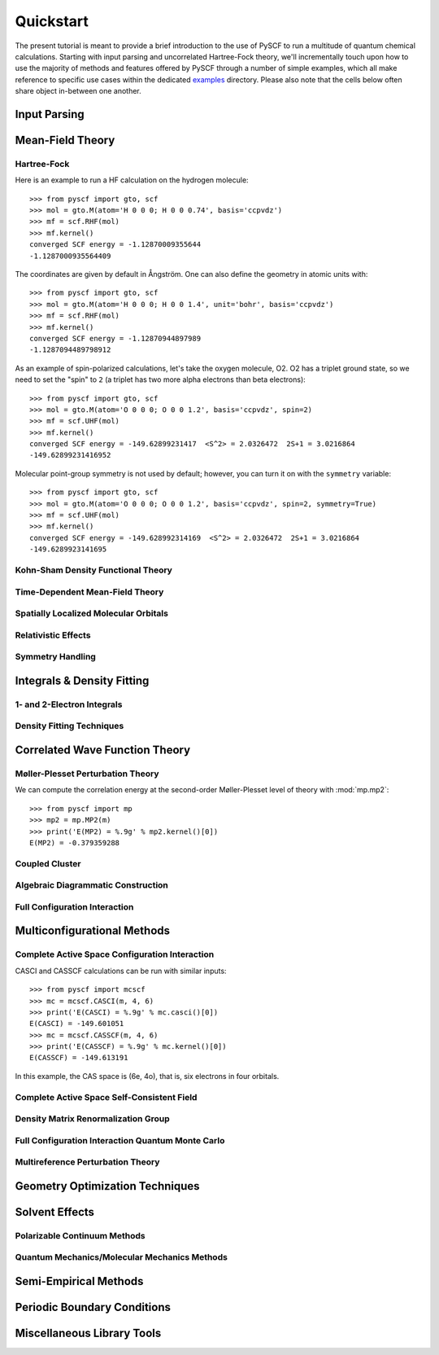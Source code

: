 
Quickstart
**********

The present tutorial is meant to provide a brief introduction to the use of PySCF to run a multitude of quantum chemical calculations. Starting with input parsing and uncorrelated Hartree-Fock theory, we'll incrementally touch upon how to use the majority of methods and features offered by PySCF through a number of simple examples, which all make reference to specific use cases within the dedicated `examples <https://github.com/pyscf/pyscf/tree/master/examples>`_ directory. Please also note that the cells below often share object in-between one another.

Input Parsing
=============

Mean-Field Theory
=================

Hartree-Fock
------------

Here is an example to run a HF calculation on the hydrogen molecule::

  >>> from pyscf import gto, scf
  >>> mol = gto.M(atom='H 0 0 0; H 0 0 0.74', basis='ccpvdz')
  >>> mf = scf.RHF(mol)
  >>> mf.kernel()
  converged SCF energy = -1.12870009355644
  -1.1287000935564409

The coordinates are given by default in Ångström. One can also define
the geometry in atomic units with::

  >>> from pyscf import gto, scf
  >>> mol = gto.M(atom='H 0 0 0; H 0 0 1.4', unit='bohr', basis='ccpvdz')
  >>> mf = scf.RHF(mol)
  >>> mf.kernel()
  converged SCF energy = -1.12870944897989
  -1.1287094489798912

As an example of spin-polarized calculations, let's take the oxygen
molecule, O2. O2 has a triplet ground state, so we need to set the
"spin" to ``2`` (a triplet has two more alpha electrons than beta
electrons)::

  >>> from pyscf import gto, scf
  >>> mol = gto.M(atom='O 0 0 0; O 0 0 1.2', basis='ccpvdz', spin=2)
  >>> mf = scf.UHF(mol)
  >>> mf.kernel()
  converged SCF energy = -149.62899231417  <S^2> = 2.0326472  2S+1 = 3.0216864
  -149.62899231416952

Molecular point-group symmetry is not used by default; however, you
can turn it on with the ``symmetry`` variable::

  >>> from pyscf import gto, scf
  >>> mol = gto.M(atom='O 0 0 0; O 0 0 1.2', basis='ccpvdz', spin=2, symmetry=True)
  >>> mf = scf.UHF(mol)
  >>> mf.kernel()
  converged SCF energy = -149.628992314169  <S^2> = 2.0326472  2S+1 = 3.0216864
  -149.6289923141695

Kohn-Sham Density Functional Theory
-----------------------------------

Time-Dependent Mean-Field Theory
--------------------------------

Spatially Localized Molecular Orbitals
--------------------------------------

Relativistic Effects
--------------------

Symmetry Handling
-----------------

Integrals & Density Fitting
===========================

1- and 2-Electron Integrals
---------------------------

Density Fitting Techniques
--------------------------

Correlated Wave Function Theory
===============================

Møller-Plesset Perturbation Theory
----------------------------------

We can compute the correlation energy at the second-order
Møller-Plesset level of theory with :mod:`mp.mp2`::

  >>> from pyscf import mp
  >>> mp2 = mp.MP2(m)
  >>> print('E(MP2) = %.9g' % mp2.kernel()[0])
  E(MP2) = -0.379359288

Coupled Cluster
---------------

Algebraic Diagrammatic Construction
-----------------------------------

Full Configuration Interaction
------------------------------

Multiconfigurational Methods
============================

Complete Active Space Configuration Interaction
-----------------------------------------------

CASCI and CASSCF calculations can be run with similar inputs::

  >>> from pyscf import mcscf
  >>> mc = mcscf.CASCI(m, 4, 6)
  >>> print('E(CASCI) = %.9g' % mc.casci()[0])
  E(CASCI) = -149.601051
  >>> mc = mcscf.CASSCF(m, 4, 6)
  >>> print('E(CASSCF) = %.9g' % mc.kernel()[0])
  E(CASSCF) = -149.613191

In this example, the CAS space is (6e, 4o), that is, six electrons in
four orbitals.

Complete Active Space Self-Consistent Field
-------------------------------------------

Density Matrix Renormalization Group
------------------------------------

Full Configuration Interaction Quantum Monte Carlo
--------------------------------------------------

Multireference Perturbation Theory
----------------------------------

Geometry Optimization Techniques
================================

Solvent Effects
===============

Polarizable Continuum Methods
-----------------------------

Quantum Mechanics/Molecular Mechanics Methods
---------------------------------------------

Semi-Empirical Methods
======================

Periodic Boundary Conditions
============================

Miscellaneous Library Tools
===========================


